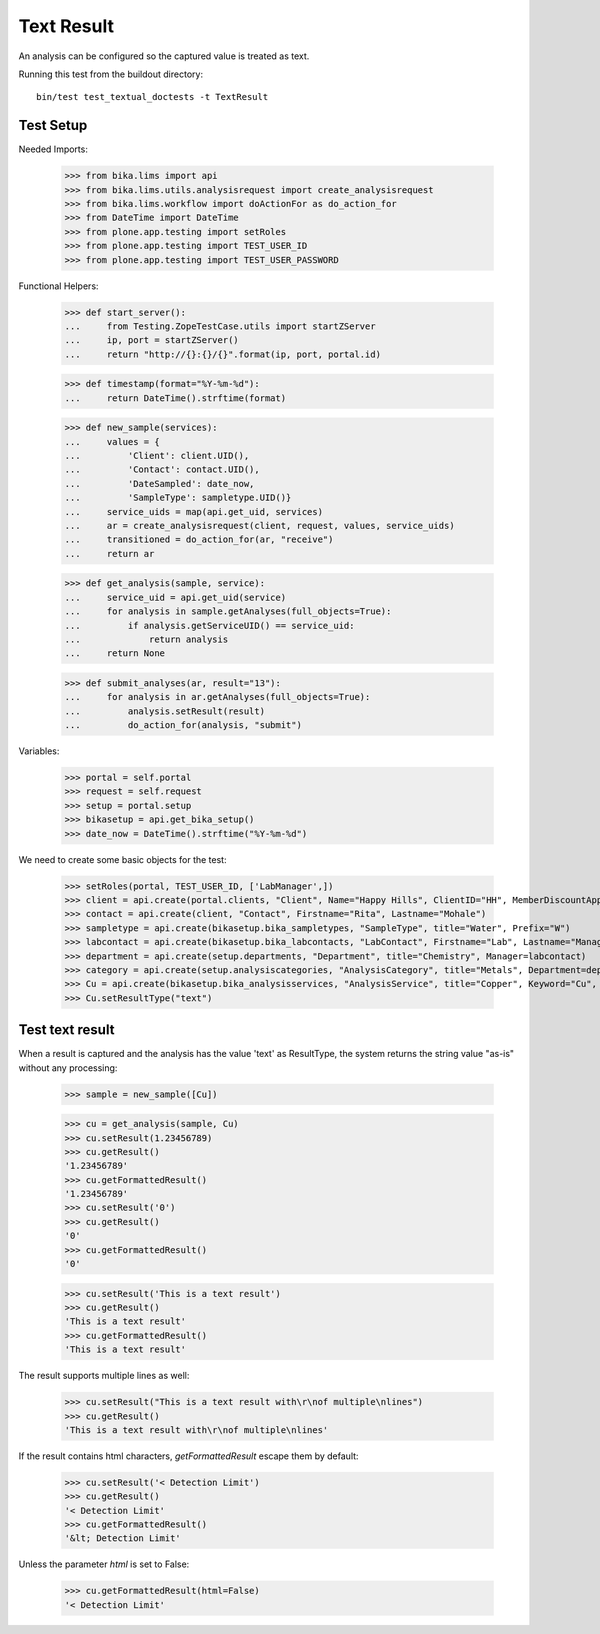 Text Result
-----------

An analysis can be configured so the captured value is treated as text.

Running this test from the buildout directory::

    bin/test test_textual_doctests -t TextResult


Test Setup
..........

Needed Imports:

    >>> from bika.lims import api
    >>> from bika.lims.utils.analysisrequest import create_analysisrequest
    >>> from bika.lims.workflow import doActionFor as do_action_for
    >>> from DateTime import DateTime
    >>> from plone.app.testing import setRoles
    >>> from plone.app.testing import TEST_USER_ID
    >>> from plone.app.testing import TEST_USER_PASSWORD

Functional Helpers:

    >>> def start_server():
    ...     from Testing.ZopeTestCase.utils import startZServer
    ...     ip, port = startZServer()
    ...     return "http://{}:{}/{}".format(ip, port, portal.id)

    >>> def timestamp(format="%Y-%m-%d"):
    ...     return DateTime().strftime(format)

    >>> def new_sample(services):
    ...     values = {
    ...         'Client': client.UID(),
    ...         'Contact': contact.UID(),
    ...         'DateSampled': date_now,
    ...         'SampleType': sampletype.UID()}
    ...     service_uids = map(api.get_uid, services)
    ...     ar = create_analysisrequest(client, request, values, service_uids)
    ...     transitioned = do_action_for(ar, "receive")
    ...     return ar

    >>> def get_analysis(sample, service):
    ...     service_uid = api.get_uid(service)
    ...     for analysis in sample.getAnalyses(full_objects=True):
    ...         if analysis.getServiceUID() == service_uid:
    ...             return analysis
    ...     return None

    >>> def submit_analyses(ar, result="13"):
    ...     for analysis in ar.getAnalyses(full_objects=True):
    ...         analysis.setResult(result)
    ...         do_action_for(analysis, "submit")

Variables:

    >>> portal = self.portal
    >>> request = self.request
    >>> setup = portal.setup
    >>> bikasetup = api.get_bika_setup()
    >>> date_now = DateTime().strftime("%Y-%m-%d")

We need to create some basic objects for the test:

    >>> setRoles(portal, TEST_USER_ID, ['LabManager',])
    >>> client = api.create(portal.clients, "Client", Name="Happy Hills", ClientID="HH", MemberDiscountApplies=True)
    >>> contact = api.create(client, "Contact", Firstname="Rita", Lastname="Mohale")
    >>> sampletype = api.create(bikasetup.bika_sampletypes, "SampleType", title="Water", Prefix="W")
    >>> labcontact = api.create(bikasetup.bika_labcontacts, "LabContact", Firstname="Lab", Lastname="Manager")
    >>> department = api.create(setup.departments, "Department", title="Chemistry", Manager=labcontact)
    >>> category = api.create(setup.analysiscategories, "AnalysisCategory", title="Metals", Department=department)
    >>> Cu = api.create(bikasetup.bika_analysisservices, "AnalysisService", title="Copper", Keyword="Cu", Price="15", Category=category.UID())
    >>> Cu.setResultType("text")

Test text result
................

When a result is captured and the analysis has the value 'text' as ResultType,
the system returns the string value "as-is" without any processing:

    >>> sample = new_sample([Cu])

    >>> cu = get_analysis(sample, Cu)
    >>> cu.setResult(1.23456789)
    >>> cu.getResult()
    '1.23456789'
    >>> cu.getFormattedResult()
    '1.23456789'
    >>> cu.setResult('0')
    >>> cu.getResult()
    '0'
    >>> cu.getFormattedResult()
    '0'

    >>> cu.setResult('This is a text result')
    >>> cu.getResult()
    'This is a text result'
    >>> cu.getFormattedResult()
    'This is a text result'

The result supports multiple lines as well:

    >>> cu.setResult("This is a text result with\r\nof multiple\nlines")
    >>> cu.getResult()
    'This is a text result with\r\nof multiple\nlines'

If the result contains html characters, `getFormattedResult` escape them
by default:

    >>> cu.setResult('< Detection Limit')
    >>> cu.getResult()
    '< Detection Limit'
    >>> cu.getFormattedResult()
    '&lt; Detection Limit'

Unless the parameter `html` is set to False:

    >>> cu.getFormattedResult(html=False)
    '< Detection Limit'
